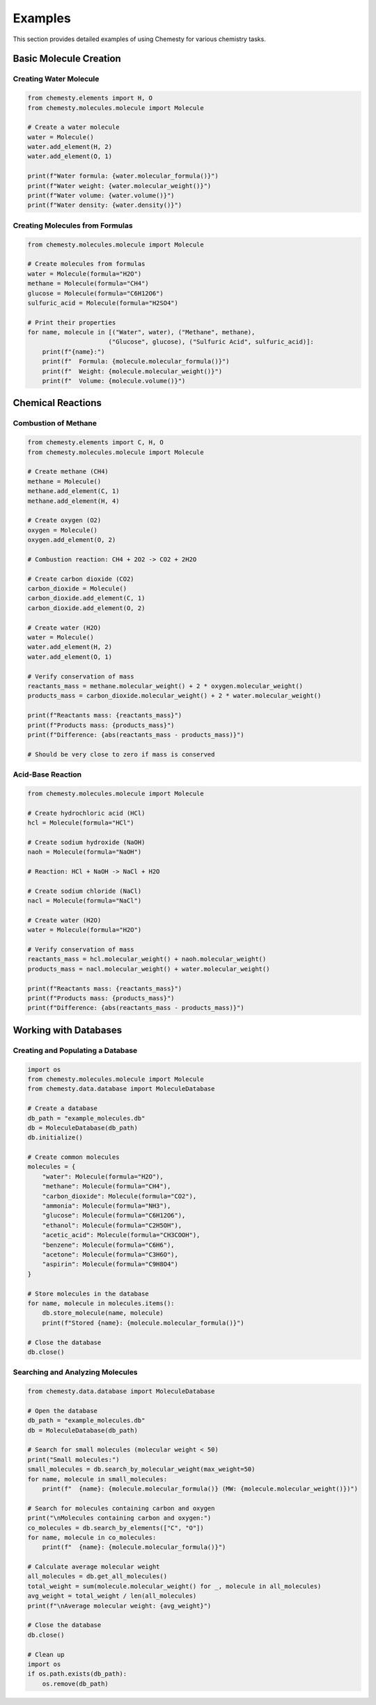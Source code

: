 Examples
========

This section provides detailed examples of using Chemesty for various chemistry tasks.

Basic Molecule Creation
---------------------

Creating Water Molecule
~~~~~~~~~~~~~~~~~~~~~

.. code-block:: python

   from chemesty.elements import H, O
   from chemesty.molecules.molecule import Molecule
   
   # Create a water molecule
   water = Molecule()
   water.add_element(H, 2)
   water.add_element(O, 1)
   
   print(f"Water formula: {water.molecular_formula()}")
   print(f"Water weight: {water.molecular_weight()}")
   print(f"Water volume: {water.volume()}")
   print(f"Water density: {water.density()}")

Creating Molecules from Formulas
~~~~~~~~~~~~~~~~~~~~~~~~~~~~~~

.. code-block:: python

   from chemesty.molecules.molecule import Molecule
   
   # Create molecules from formulas
   water = Molecule(formula="H2O")
   methane = Molecule(formula="CH4")
   glucose = Molecule(formula="C6H12O6")
   sulfuric_acid = Molecule(formula="H2SO4")
   
   # Print their properties
   for name, molecule in [("Water", water), ("Methane", methane), 
                         ("Glucose", glucose), ("Sulfuric Acid", sulfuric_acid)]:
       print(f"{name}:")
       print(f"  Formula: {molecule.molecular_formula()}")
       print(f"  Weight: {molecule.molecular_weight()}")
       print(f"  Volume: {molecule.volume()}")

Chemical Reactions
----------------

Combustion of Methane
~~~~~~~~~~~~~~~~~~~

.. code-block:: python

   from chemesty.elements import C, H, O
   from chemesty.molecules.molecule import Molecule
   
   # Create methane (CH4)
   methane = Molecule()
   methane.add_element(C, 1)
   methane.add_element(H, 4)
   
   # Create oxygen (O2)
   oxygen = Molecule()
   oxygen.add_element(O, 2)
   
   # Combustion reaction: CH4 + 2O2 -> CO2 + 2H2O
   
   # Create carbon dioxide (CO2)
   carbon_dioxide = Molecule()
   carbon_dioxide.add_element(C, 1)
   carbon_dioxide.add_element(O, 2)
   
   # Create water (H2O)
   water = Molecule()
   water.add_element(H, 2)
   water.add_element(O, 1)
   
   # Verify conservation of mass
   reactants_mass = methane.molecular_weight() + 2 * oxygen.molecular_weight()
   products_mass = carbon_dioxide.molecular_weight() + 2 * water.molecular_weight()
   
   print(f"Reactants mass: {reactants_mass}")
   print(f"Products mass: {products_mass}")
   print(f"Difference: {abs(reactants_mass - products_mass)}")
   
   # Should be very close to zero if mass is conserved

Acid-Base Reaction
~~~~~~~~~~~~~~~~

.. code-block:: python

   from chemesty.molecules.molecule import Molecule
   
   # Create hydrochloric acid (HCl)
   hcl = Molecule(formula="HCl")
   
   # Create sodium hydroxide (NaOH)
   naoh = Molecule(formula="NaOH")
   
   # Reaction: HCl + NaOH -> NaCl + H2O
   
   # Create sodium chloride (NaCl)
   nacl = Molecule(formula="NaCl")
   
   # Create water (H2O)
   water = Molecule(formula="H2O")
   
   # Verify conservation of mass
   reactants_mass = hcl.molecular_weight() + naoh.molecular_weight()
   products_mass = nacl.molecular_weight() + water.molecular_weight()
   
   print(f"Reactants mass: {reactants_mass}")
   print(f"Products mass: {products_mass}")
   print(f"Difference: {abs(reactants_mass - products_mass)}")

Working with Databases
--------------------

Creating and Populating a Database
~~~~~~~~~~~~~~~~~~~~~~~~~~~~~~~~

.. code-block:: python

   import os
   from chemesty.molecules.molecule import Molecule
   from chemesty.data.database import MoleculeDatabase
   
   # Create a database
   db_path = "example_molecules.db"
   db = MoleculeDatabase(db_path)
   db.initialize()
   
   # Create common molecules
   molecules = {
       "water": Molecule(formula="H2O"),
       "methane": Molecule(formula="CH4"),
       "carbon_dioxide": Molecule(formula="CO2"),
       "ammonia": Molecule(formula="NH3"),
       "glucose": Molecule(formula="C6H12O6"),
       "ethanol": Molecule(formula="C2H5OH"),
       "acetic_acid": Molecule(formula="CH3COOH"),
       "benzene": Molecule(formula="C6H6"),
       "acetone": Molecule(formula="C3H6O"),
       "aspirin": Molecule(formula="C9H8O4")
   }
   
   # Store molecules in the database
   for name, molecule in molecules.items():
       db.store_molecule(name, molecule)
       print(f"Stored {name}: {molecule.molecular_formula()}")
   
   # Close the database
   db.close()

Searching and Analyzing Molecules
~~~~~~~~~~~~~~~~~~~~~~~~~~~~~~~

.. code-block:: python

   from chemesty.data.database import MoleculeDatabase
   
   # Open the database
   db_path = "example_molecules.db"
   db = MoleculeDatabase(db_path)
   
   # Search for small molecules (molecular weight < 50)
   print("Small molecules:")
   small_molecules = db.search_by_molecular_weight(max_weight=50)
   for name, molecule in small_molecules:
       print(f"  {name}: {molecule.molecular_formula()} (MW: {molecule.molecular_weight()})")
   
   # Search for molecules containing carbon and oxygen
   print("\nMolecules containing carbon and oxygen:")
   co_molecules = db.search_by_elements(["C", "O"])
   for name, molecule in co_molecules:
       print(f"  {name}: {molecule.molecular_formula()}")
   
   # Calculate average molecular weight
   all_molecules = db.get_all_molecules()
   total_weight = sum(molecule.molecular_weight() for _, molecule in all_molecules)
   avg_weight = total_weight / len(all_molecules)
   print(f"\nAverage molecular weight: {avg_weight}")
   
   # Close the database
   db.close()
   
   # Clean up
   import os
   if os.path.exists(db_path):
       os.remove(db_path)